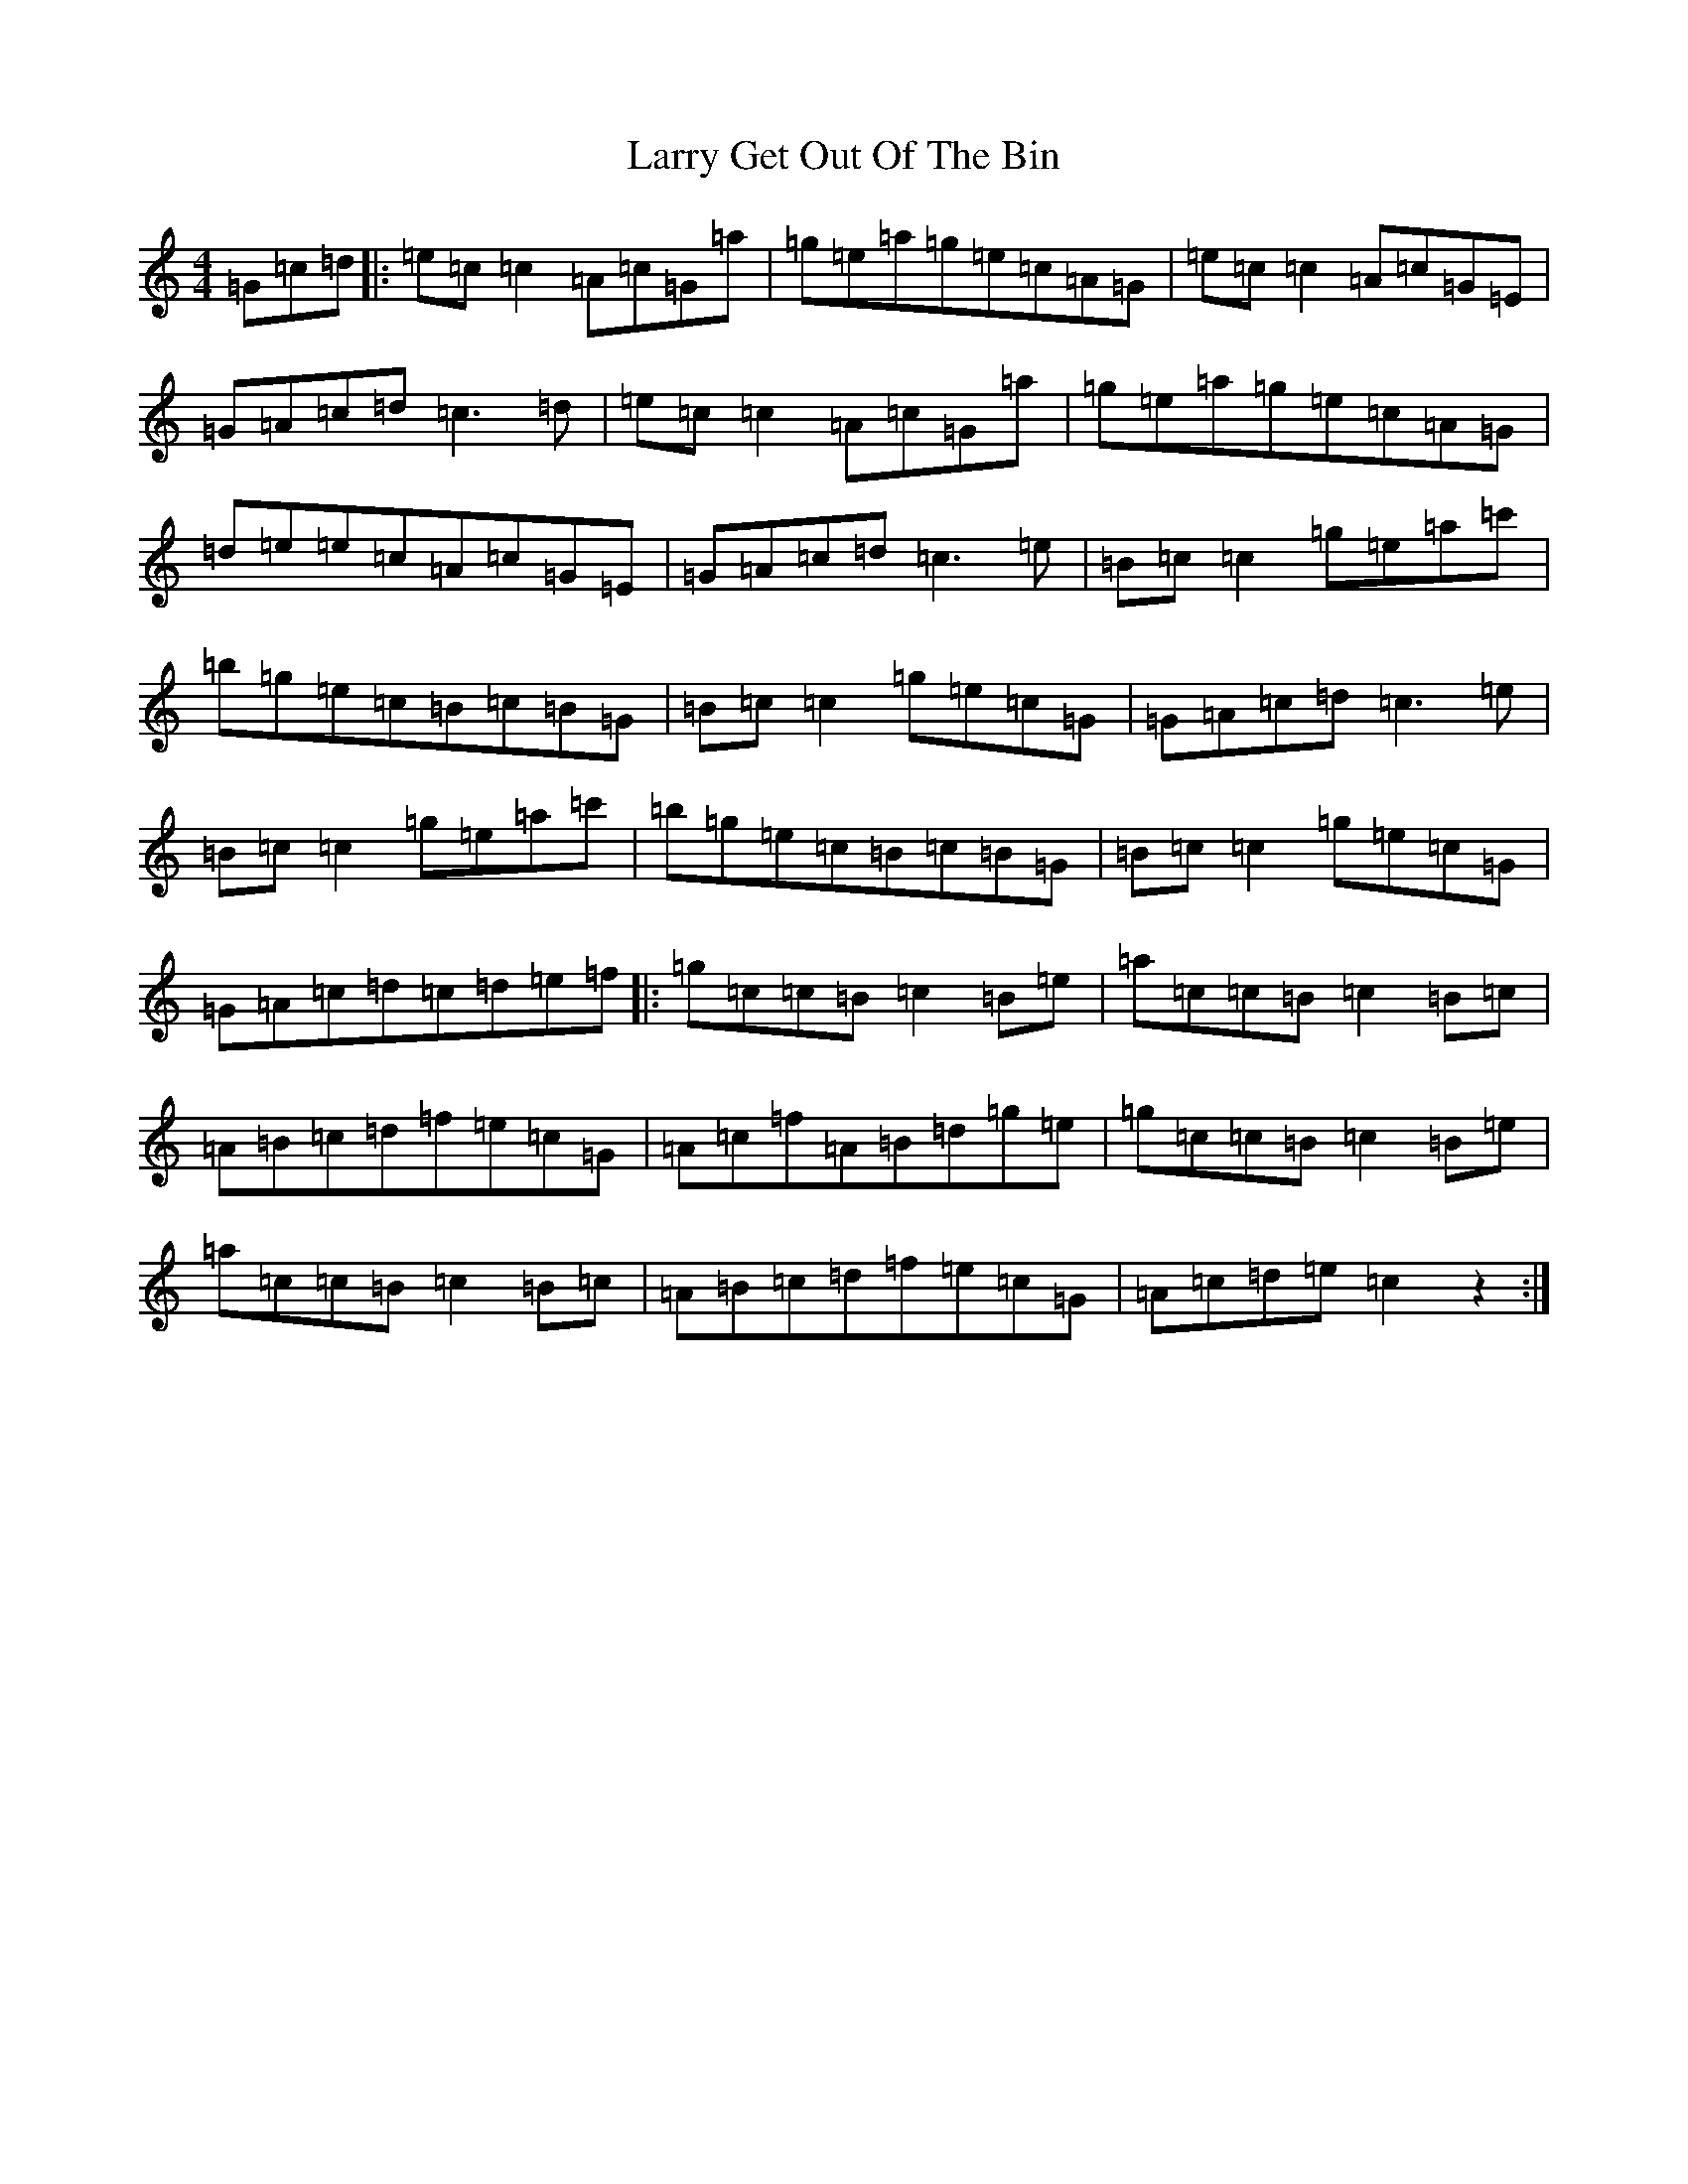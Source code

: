 X: 12103
T: Larry Get Out Of The Bin
S: https://thesession.org/tunes/2293#setting2293
R: reel
M:4/4
L:1/8
K: C Major
=G=c=d|:=e=c=c2=A=c=G=a|=g=e=a=g=e=c=A=G|=e=c=c2=A=c=G=E|=G=A=c=d=c3=d|=e=c=c2=A=c=G=a|=g=e=a=g=e=c=A=G|=d=e=e=c=A=c=G=E|=G=A=c=d=c3=e|=B=c=c2=g=e=a=c'|=b=g=e=c=B=c=B=G|=B=c=c2=g=e=c=G|=G=A=c=d=c3=e|=B=c=c2=g=e=a=c'|=b=g=e=c=B=c=B=G|=B=c=c2=g=e=c=G|=G=A=c=d=c=d=e=f|:=g=c=c=B=c2=B=e|=a=c=c=B=c2=B=c|=A=B=c=d=f=e=c=G|=A=c=f=A=B=d=g=e|=g=c=c=B=c2=B=e|=a=c=c=B=c2=B=c|=A=B=c=d=f=e=c=G|=A=c=d=e=c2z2:|